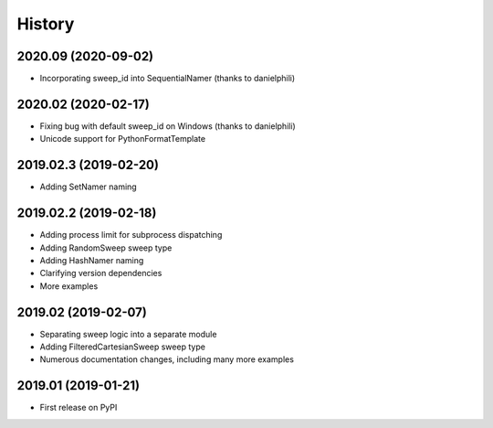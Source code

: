 =======
History
=======

2020.09 (2020-09-02)
--------------------

* Incorporating sweep_id into SequentialNamer (thanks to danielphili)

2020.02 (2020-02-17)
--------------------

* Fixing bug with default sweep_id on Windows (thanks to danielphili)
* Unicode support for PythonFormatTemplate

2019.02.3 (2019-02-20)
----------------------

* Adding SetNamer naming

2019.02.2 (2019-02-18)
----------------------

* Adding process limit for subprocess dispatching
* Adding RandomSweep sweep type
* Adding HashNamer naming
* Clarifying version dependencies
* More examples

2019.02 (2019-02-07)
--------------------

* Separating sweep logic into a separate module
* Adding FilteredCartesianSweep sweep type
* Numerous documentation changes, including many more examples

2019.01 (2019-01-21)
--------------------

* First release on PyPI
